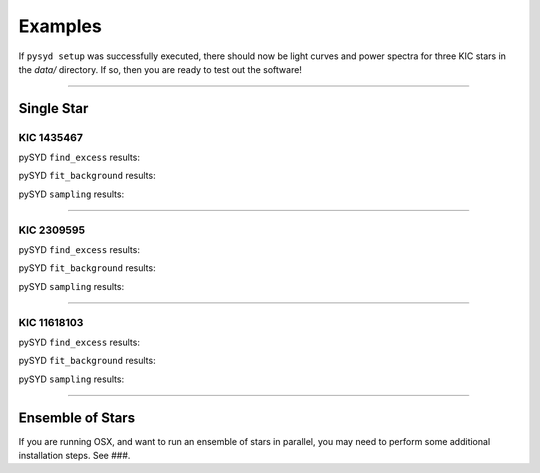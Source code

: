 .. _examples:

Examples
========

If ``pysyd setup`` was successfully executed, there should now be light curves and power spectra 
for three KIC stars in the `data/` directory. If so, then you are ready to test out the software!



====================

Single Star
***********

KIC 1435467
+++++++++++

pySYD ``find_excess`` results:

.. image:: figures/ex1_x.png
  :width: 600
  :alt: Find excess output plot for KIC 1435467.

pySYD ``fit_background`` results:

.. image:: figures/ex1_b.png
  :width: 600
  :alt: Fit background output plot for KIC 1435467.

pySYD ``sampling`` results:

.. image:: figures/ex1_s.png
  :width: 600
  :alt: Posterior distributions for derived parameters of KIC 1435467.

====================

KIC 2309595
+++++++++++

pySYD ``find_excess`` results:

.. image:: figures/ex2_x.png
  :width: 600
  :alt: Find excess output plot for KIC 2309595.

pySYD ``fit_background`` results:

.. image:: figures/ex2_b.png
  :width: 600
  :alt: Fit background output plot for KIC 2309595.

pySYD ``sampling`` results:

.. image:: figures/ex2_s.png
  :width: 600
  :alt: Posterior distributions for derived parameters of KIC 2309595.

====================

KIC 11618103
++++++++++++

pySYD ``find_excess`` results:

.. image:: figures/ex3_x.png
  :width: 600
  :alt: Find excess output plot for KIC 11618103.

pySYD ``fit_background`` results:

.. image:: figures/ex3_b.png
  :width: 600
  :alt: Fit background output plot for KIC 11618103.

pySYD ``sampling`` results:

.. image:: figures/ex3_s.png
  :width: 600
  :alt: Posterior distributions for derived parameters of KIC 11618103.


====================


Ensemble of Stars
*****************

If you are running OSX, and want to run an ensemble of stars in parallel, you 
may need to perform some additional installation steps. See ###.
